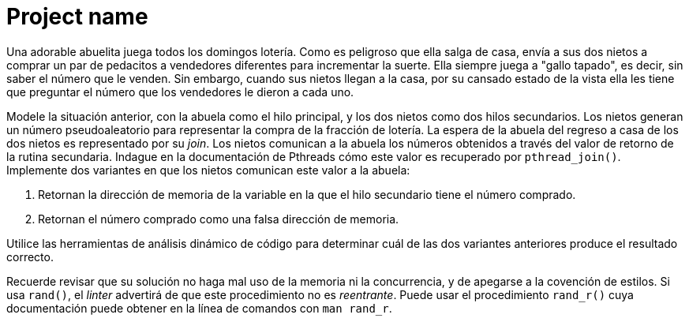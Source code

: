 = Project name
:experimental:
:nofooter:
:source-highlighter: pygments
:sectnums:
:stem: latexmath
:toc:
:xrefstyle: short

Una adorable abuelita juega todos los domingos lotería. Como es peligroso que ella salga de casa, envía a sus dos nietos a comprar un par de pedacitos a vendedores diferentes para incrementar la suerte. Ella siempre juega a "gallo tapado", es decir, sin saber el número que le venden. Sin embargo, cuando sus nietos llegan a la casa, por su cansado estado de la vista ella les tiene que preguntar el número que los vendedores le dieron a cada uno.

Modele la situación anterior, con la abuela como el hilo principal, y los dos nietos como dos hilos secundarios. Los nietos generan un número pseudoaleatorio para representar la compra de la fracción de lotería. La espera de la abuela del regreso a casa de los dos nietos es representado por su _join_. Los nietos comunican a la abuela los números obtenidos a través del valor de retorno de la rutina secundaria. Indague en la documentación de Pthreads cómo este valor es recuperado por `pthread_join()`. Implemente dos variantes en que los nietos comunican este valor a la abuela:

1. Retornan la dirección de memoria de la variable en la que el hilo secundario tiene el número comprado.
2. Retornan el número comprado como una falsa dirección de memoria.

Utilice las herramientas de análisis dinámico de código para determinar cuál de las dos variantes anteriores produce el resultado correcto.

Recuerde revisar que su solución no haga mal uso de la memoria ni la concurrencia, y de apegarse a la covención de estilos. Si usa `rand()`, el _linter_ advertirá de que este procedimiento no es _reentrante_. Puede usar el procedimiento `rand_r()` cuya documentación puede obtener en la línea de comandos con `man rand_r`.
